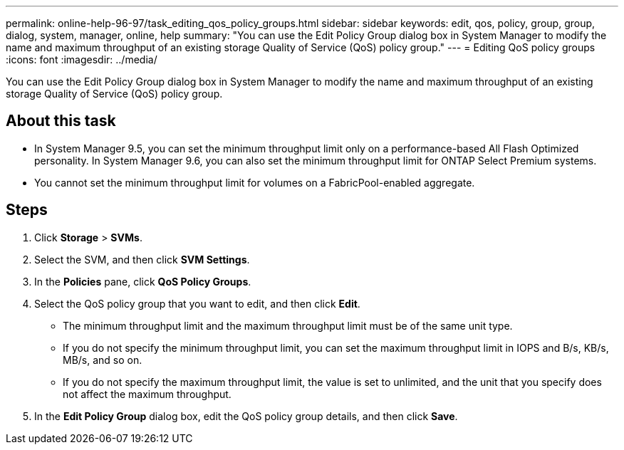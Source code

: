 ---
permalink: online-help-96-97/task_editing_qos_policy_groups.html
sidebar: sidebar
keywords: edit, qos, policy, group, group, dialog, system, manager, online, help
summary: "You can use the Edit Policy Group dialog box in System Manager to modify the name and maximum throughput of an existing storage Quality of Service (QoS) policy group."
---
= Editing QoS policy groups
:icons: font
:imagesdir: ../media/

[.lead]
You can use the Edit Policy Group dialog box in System Manager to modify the name and maximum throughput of an existing storage Quality of Service (QoS) policy group.

== About this task

* In System Manager 9.5, you can set the minimum throughput limit only on a performance-based All Flash Optimized personality. In System Manager 9.6, you can also set the minimum throughput limit for ONTAP Select Premium systems.
* You cannot set the minimum throughput limit for volumes on a FabricPool-enabled aggregate.

== Steps

. Click *Storage* > *SVMs*.
. Select the SVM, and then click *SVM Settings*.
. In the *Policies* pane, click *QoS Policy Groups*.
. Select the QoS policy group that you want to edit, and then click *Edit*.
 ** The minimum throughput limit and the maximum throughput limit must be of the same unit type.
 ** If you do not specify the minimum throughput limit, you can set the maximum throughput limit in IOPS and B/s, KB/s, MB/s, and so on.
 ** If you do not specify the maximum throughput limit, the value is set to unlimited, and the unit that you specify does not affect the maximum throughput.
. In the *Edit Policy Group* dialog box, edit the QoS policy group details, and then click *Save*.
